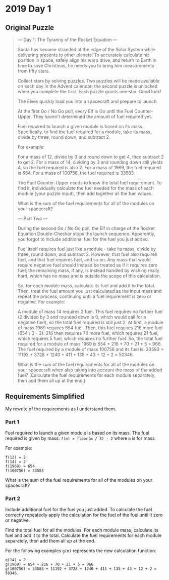 * 2019 Day 1
** Original Puzzle

 #+begin_quote
 --- Day 1: The Tyranny of the Rocket Equation ---

 Santa has become stranded at the edge of the Solar System while delivering
 presents to other planets! To accurately calculate his position in space, safely
 align his warp drive, and return to Earth in time to save Christmas, he needs
 you to bring him measurements from fifty stars.

 Collect stars by solving puzzles. Two puzzles will be made available on each day
 in the Advent calendar; the second puzzle is unlocked when you complete the
 first. Each puzzle grants one star. Good luck!

 The Elves quickly load you into a spacecraft and prepare to launch.

 At the first Go / No Go poll, every Elf is Go until the Fuel Counter-Upper. They
 haven't determined the amount of fuel required yet.

 Fuel required to launch a given module is based on its mass. Specifically, to
 find the fuel required for a module, take its mass, divide by three, round down,
 and subtract 2.

 For example:

     For a mass of 12, divide by 3 and round down to get 4, then subtract 2 to
     get 2. For a mass of 14, dividing by 3 and rounding down still yields 4, so
     the fuel required is also 2. For a mass of 1969, the fuel required is 654.
     For a mass of 100756, the fuel required is 33583.

 The Fuel Counter-Upper needs to know the total fuel requirement. To find it,
 individually calculate the fuel needed for the mass of each module (your puzzle
 input), then add together all the fuel values.

 What is the sum of the fuel requirements for all of the modules on your
 spacecraft?

 --- Part Two ---

 During the second Go / No Go poll, the Elf in charge of the Rocket Equation
 Double-Checker stops the launch sequence. Apparently, you forgot to include
 additional fuel for the fuel you just added.

 Fuel itself requires fuel just like a module - take its mass, divide by three,
 round down, and subtract 2. However, that fuel also requires fuel, and that fuel
 requires fuel, and so on. Any mass that would require negative fuel should
 instead be treated as if it requires zero fuel; the remaining mass, if any, is
 instead handled by wishing really hard, which has no mass and is outside the
 scope of this calculation.

 So, for each module mass, calculate its fuel and add it to the total. Then,
 treat the fuel amount you just calculated as the input mass and repeat the
 process, continuing until a fuel requirement is zero or negative. For example:

     A module of mass 14 requires 2 fuel. This fuel requires no further fuel (2
     divided by 3 and rounded down is 0, which would call for a negative fuel),
     so the total fuel required is still just 2. At first, a module of mass 1969
     requires 654 fuel. Then, this fuel requires 216 more fuel (654 / 3 - 2). 216
     then requires 70 more fuel, which requires 21 fuel, which requires 5 fuel,
     which requires no further fuel. So, the total fuel required for a module of
     mass 1969 is 654 + 216 + 70 + 21 + 5 = 966. The fuel required by a module of
     mass 100756 and its fuel is: 33583 + 11192 + 3728 + 1240 + 411 + 135 + 43 +
     12 + 2 = 50346.

 What is the sum of the fuel requirements for all of the modules on your
 spacecraft when also taking into account the mass of the added fuel? (Calculate
 the fuel requirements for each module separately, then add them all up at the
 end.)
 #+end_quote

** Requirements Simplified

   My rewrite of the requirements as I understand them.

*** Part 1

    Fuel required to launch a given module is based on its mass. The fuel
    required is given by mass: ~f(m) = floor(m / 3) - 2~ where ~m~ is for mass.

    For example:

    #+begin_src
    f(12) = 2
    f(14) = 2
    f(1969) = 654
    f(100756) = 33583
    #+end_src

    What is the sum of the fuel requirements for all of the modules on your
    spacecraft?

*** Part 2

    Include additional fuel for the fuel you just added. To calculate the fuel
    correctly repeatedly apply the calculation for the fuel of the fuel until it
    zero or negative.

    Find the total fuel for all the modules. For each module mass, calculate its
    fuel and add it to the total. Calculate the fuel requirements for each
    module separately, then add them all up at the end.

    For the following examples ~g(m)~ represents the new calculation function:

    #+begin_example
    g(14) = 2
    g(1969) = 654 + 216 + 70 + 21 + 5 = 966
    g(100756) = 33583 + 11192 + 3728 + 1240 + 411 + 135 + 43 + 12 + 2 = 50346.
    #+end_example

